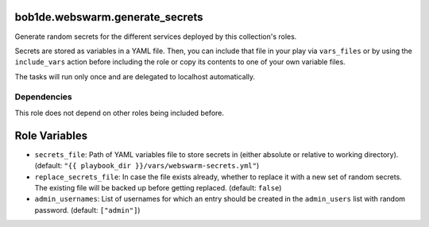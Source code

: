 bob1de.webswarm.generate_secrets
================================

Generate random secrets for the different services deployed by this collection's roles.

Secrets are stored as variables in a YAML file.
Then, you can include that file in your play via ``vars_files`` or by using the
``include_vars`` action before including the role or copy its contents to one of
your own variable files.

The tasks will run only once and are delegated to localhost automatically.


Dependencies
------------

This role does not depend on other roles being included before.


Role Variables
==============

* ``secrets_file``:
  Path of YAML variables file to store secrets in (either absolute or relative to
  working directory).
  (default: ``"{{ playbook_dir }}/vars/webswarm-secrets.yml"``)
* ``replace_secrets_file``:
  In case the file exists already, whether to replace it with a new set of random
  secrets.
  The existing file will be backed up before getting replaced.
  (default: ``false``)
* ``admin_usernames``:
  List of usernames for which an entry should be created in the ``admin_users``
  list with random password.
  (default: ``["admin"]``)
